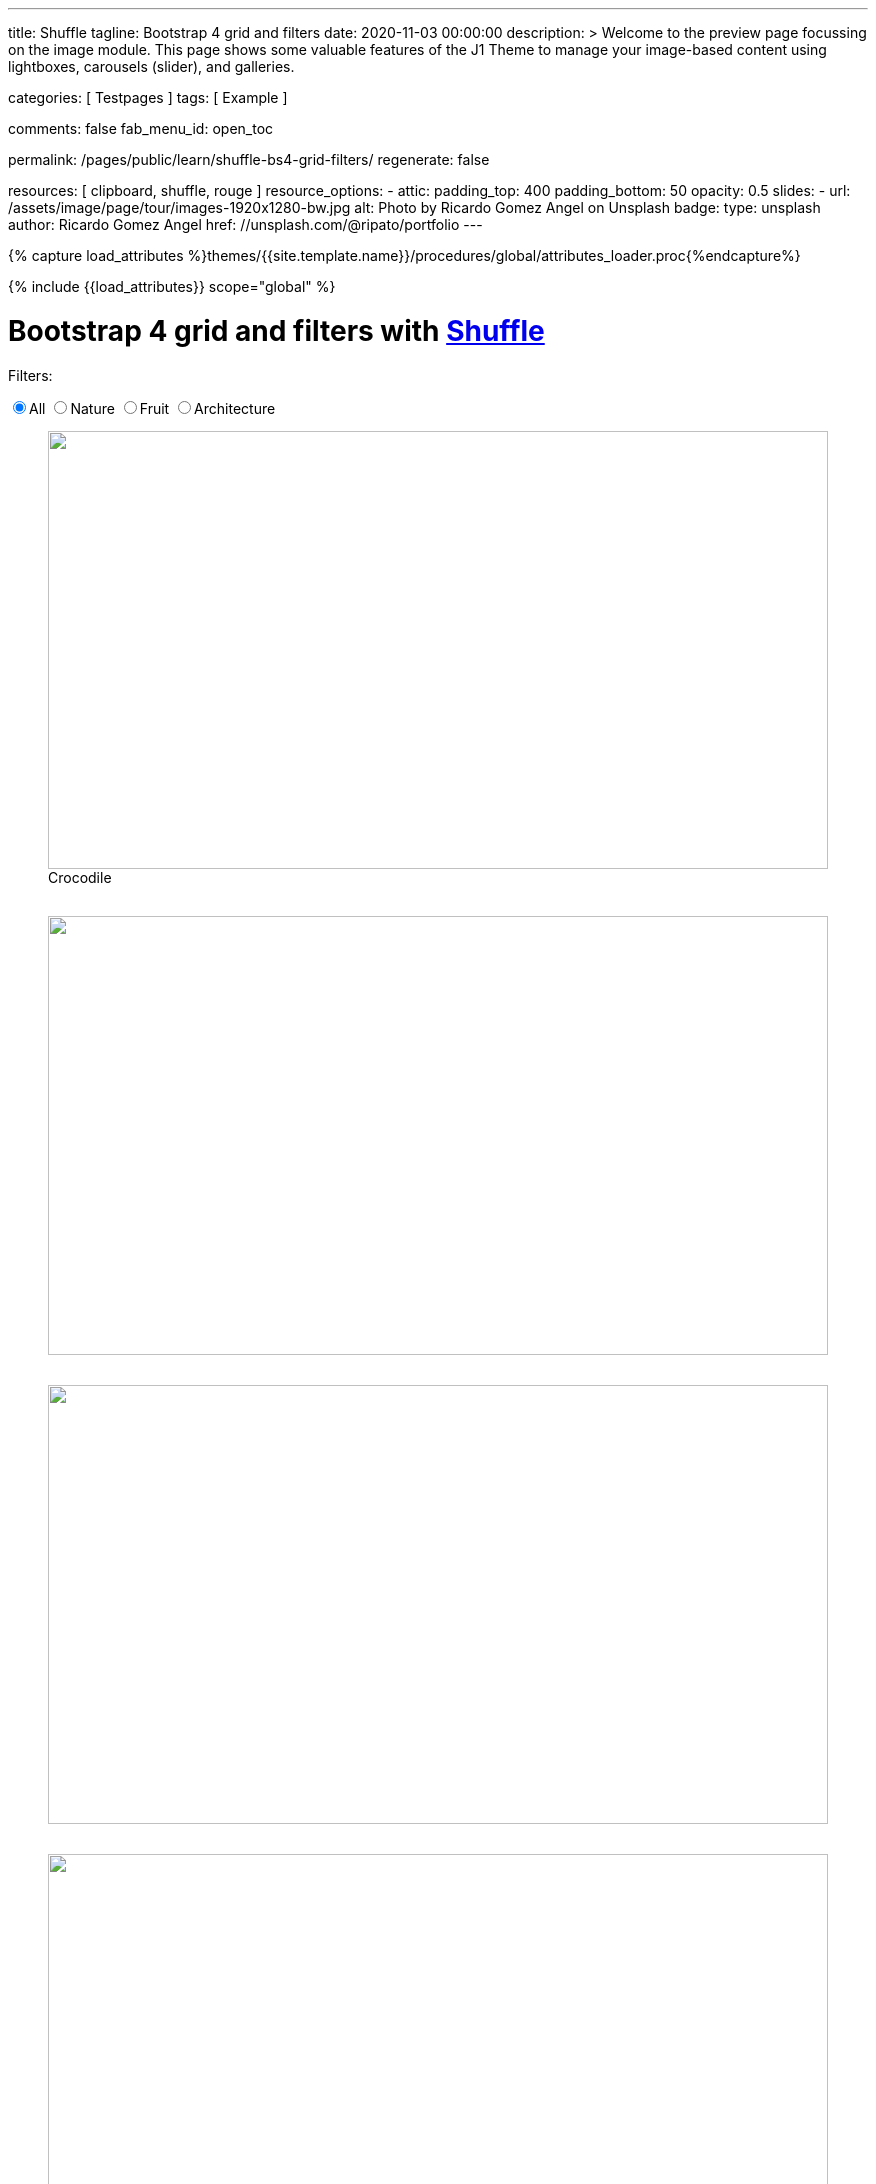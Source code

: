---
title:                                  Shuffle
tagline:                                Bootstrap 4 grid and filters
date:                                   2020-11-03 00:00:00
description: >
                                        Welcome to the preview page focussing on the image module. This page
                                        shows some valuable features of the J1 Theme to manage your image-based
                                        content using lightboxes, carousels (slider), and galleries.

categories:                             [ Testpages ]
tags:                                   [ Example ]

comments:                               false
fab_menu_id:                            open_toc

permalink:                              /pages/public/learn/shuffle-bs4-grid-filters/
regenerate:                             false

resources:                              [ clipboard, shuffle, rouge ]
resource_options:
  - attic:
      padding_top:                      400
      padding_bottom:                   50
      opacity:                          0.5
      slides:
        - url:                          /assets/image/page/tour/images-1920x1280-bw.jpg
          alt:                          Photo by Ricardo Gomez Angel on Unsplash
          badge:
            type:                       unsplash
            author:                     Ricardo Gomez Angel
            href:                       //unsplash.com/@ripato/portfolio
---

// Page Initializer
// =============================================================================
// Enable the Liquid Preprocessor
:page-liquid:

// Set (local) page attributes here
// -----------------------------------------------------------------------------
// :page--attr:                         <attr-value>
:images-dir:                            {imagesdir}/pages/roundtrip/100_present_images

//  Load Liquid procedures
// -----------------------------------------------------------------------------
{% capture load_attributes %}themes/{{site.template.name}}/procedures/global/attributes_loader.proc{%endcapture%}

// Load page attributes
// -----------------------------------------------------------------------------
{% include {{load_attributes}} scope="global" %}

// Page content
// ~~~~~~~~~~~~~~~~~~~~~~~~~~~~~~~~~~~~~~~~~~~~~~~~~~~~~~~~~~~~~~~~~~~~~~~~~~~~~
// https://vestride.github.io/Shuffle/docs/demos


// Include sub-documents (if any)
// -----------------------------------------------------------------------------

++++
  <div class="container mt-3 mb-7">
    <h1 class="mb-3">Bootstrap 4 grid and filters with <a href="https://vestride.github.io/Shuffle/" target="_blank" rel="noopener">Shuffle</a></h1>
    <div class="row">
      <div class="col">
        <p class="mb-1">Filters:</p>
      </div>
    </div>
    <div class="row mb-5">
      <div class="col">
        <div class="btn-group btn-group-toggle" data-toggle="buttons">
          <label class="btn btn-outline-primary active">
          <input type="radio" name="shuffle-filter" value="all" checked="checked">All
          </label>
          <label class="btn btn-outline-primary">
          <input type="radio" name="shuffle-filter" value="nature">Nature
          </label>
          <label class="btn btn-outline-primary">
          <input type="radio" name="shuffle-filter" value="fruit">Fruit
          </label>
          <label class="btn btn-outline-primary">
          <input type="radio" name="shuffle-filter" value="architecture">Architecture
          </label>
        </div>
      </div>
    </div>
    <div class="row my-shuffle shuffle">

      <figure class="image-item col-3 shuffle-item shuffle-item--visible" data-groups='["nature"]'>
        <div class="aspect aspect--16x9">
          <div class="aspect__inner">
            <img src="https://images.unsplash.com/uploads/141310026617203b5980d/c86b8baa?ixlib=rb-0.3.5&amp;q=80&amp;fm=jpg&amp;crop=entropy&amp;cs=tinysrgb&amp;w=600&amp;h=338&amp;fit=crop&amp;s=882e851a008e83b7a80d05bdc96aa817" obj.alt="obj.alt">
          </div>
        </div>
        <figcaption>Crocodile</figcaption>
      </figure>

      <figure class="image-item col-3 shuffle-item shuffle-item--visible" data-groups='["nature"]'>
        <div class="aspect aspect--16x9">
          <div class="aspect__inner"><img src="https://images.unsplash.com/photo-1484402628941-0bb40fc029e7?ixlib=rb-0.3.5&amp;q=80&amp;fm=jpg&amp;crop=entropy&amp;cs=tinysrgb&amp;w=600&amp;h=338&amp;fit=crop&amp;s=6237e62a10fa079d99b088b0db0144ac" obj.alt="obj.alt"></div>
        </div>
      </figure>

      <figure class="image-item col-3 shuffle-item shuffle-item--visible" data-groups='["nature"]'>
        <div class="aspect aspect--16x9">
          <div class="aspect__inner"><img src="https://images.unsplash.com/uploads/1413142095961484763cf/d141726c?ixlib=rb-0.3.5&amp;q=80&amp;fm=jpg&amp;crop=entropy&amp;cs=tinysrgb&amp;w=600&amp;h=338&amp;fit=crop&amp;s=86dc2dcb74588b338dfbb15d959c5037" obj.alt="obj.alt"></div>
        </div>
      </figure>

      <figure class="image-item col-3 shuffle-item shuffle-item--visible" data-groups='["architecture"]'>
        <div class="aspect aspect--16x9">
          <div class="aspect__inner"><img src="https://images.unsplash.com/photo-1465414829459-d228b58caf6e?ixlib=rb-0.3.5&amp;q=80&amp;fm=jpg&amp;crop=entropy&amp;cs=tinysrgb&amp;w=600&amp;h=338&amp;fit=crop&amp;s=7ab1744fe016fb39feb2972244246359" obj.alt="obj.alt"></div>
        </div>
      </figure>

      <figure class="image-item col-3 shuffle-item shuffle-item--visible" data-groups='["nature","architecture"]'>
        <div class="aspect aspect--9x80">
          <div class="aspect__inner"><img src="https://images.unsplash.com/photo-1416184008836-5486f3e2cf58?ixlib=rb-0.3.5&amp;q=80&amp;fm=jpg&amp;crop=entropy&amp;cs=tinysrgb&amp;w=601&amp;h=676&amp;fit=crop&amp;s=5f1f1ffba05979d4248cc16d8eb82f0a" obj.alt="obj.alt"></div>
        </div>
      </figure>

      <figure class="image-item col-3 shuffle-item shuffle-item--visible" data-groups='["nature"]'>
        <div class="aspect aspect--16x9">
          <div class="aspect__inner"><img src="https://images.unsplash.com/photo-1478033394151-c931d5a4bdd6?ixlib=rb-0.3.5&amp;q=80&amp;fm=jpg&amp;crop=entropy&amp;cs=tinysrgb&amp;w=600&amp;h=338&amp;fit=crop&amp;s=57a00aabcfaa1b04fd268ea3ad4a4cbb" obj.alt="obj.alt"></div>
        </div>
      </figure>

      <figure class="image-item col-6 shuffle-item shuffle-item--visible" data-groups='["nature"]'>
        <div class="aspect aspect--32x9">
          <div class="aspect__inner"><img src="https://images.unsplash.com/photo-1473175494278-d83ed8459089?ixlib=rb-0.3.5&amp;q=80&amp;fm=jpg&amp;crop=entropy&amp;cs=tinysrgb&amp;w=1208&amp;h=338&amp;fit=crop&amp;s=fd1cf1e8eddf88ef87015314f85ce3fb" obj.alt="obj.alt"></div>
        </div>
      </figure>

      <figure class="image-item col-3 shuffle-item shuffle-item--visible" data-groups='["nature"]'>
        <div class="aspect aspect--16x9">
          <div class="aspect__inner"><img src="https://images.unsplash.com/photo-1434144893279-2a9fc14e9337?ixlib=rb-0.3.5&amp;q=80&amp;fm=jpg&amp;crop=entropy&amp;cs=tinysrgb&amp;w=600&amp;h=338&amp;fit=crop&amp;s=d2f930bbb91de7e19e6436f5b03897b0" obj.alt="obj.alt"></div>
        </div>
      </figure>

      <figure class="image-item col-3 shuffle-item shuffle-item--visible" data-groups='["fruit"]'>
        <div class="aspect aspect--16x9">
          <div class="aspect__inner"><img src="https://images.unsplash.com/photo-1464454709131-ffd692591ee5?ixlib=rb-0.3.5&amp;q=80&amp;fm=jpg&amp;crop=entropy&amp;cs=tinysrgb&amp;w=600&amp;h=338&amp;fit=crop&amp;s=eda14f45e94e9024f854b1e06708c629" obj.alt="obj.alt"></div>
        </div>
      </figure>

      <figure class="image-item col-3 shuffle-item shuffle-item--visible" data-groups='["nature"]'>
        <div class="aspect aspect--16x9">
          <div class="aspect__inner"><img src="https://images.unsplash.com/photo-1482192596544-9eb780fc7f66?ixlib=rb-0.3.5&amp;q=80&amp;fm=jpg&amp;crop=entropy&amp;cs=tinysrgb&amp;w=600&amp;h=338&amp;fit=crop&amp;s=70dabb0dcc604c558245b72f3109bbbb" obj.alt="obj.alt"></div>
        </div>
      </figure>

      <figure class="image-item col-3 shuffle-item shuffle-item--visible" data-groups='["nature"]'>
        <div class="aspect aspect--16x9">
          <div class="aspect__inner"><img src="https://images.unsplash.com/photo-1447433589675-4aaa569f3e05?ixlib=rb-0.3.5&amp;q=80&amp;fm=jpg&amp;crop=entropy&amp;cs=tinysrgb&amp;w=600&amp;h=338&amp;fit=crop&amp;s=4e19022724205e38e491961f50e47d32" obj.alt="obj.alt"></div>
        </div>
      </figure>

      <figure class="image-item col-3 shuffle-item shuffle-item--visible" data-groups='["nature"]'>
        <div class="aspect aspect--16x9">
          <div class="aspect__inner"><img src="https://images.unsplash.com/photo-1430026996702-608b84ce9281?ixlib=rb-0.3.5&amp;q=80&amp;fm=jpg&amp;crop=entropy&amp;cs=tinysrgb&amp;w=600&amp;h=338&amp;fit=crop&amp;s=363a88755a7b87635641969a8d66f7aa" obj.alt="obj.alt"></div>
        </div>
      </figure>



    </div>
  </div>

  <script id="rendered-js">
    var Shuffle = window.Shuffle;
    var jQuery = window.jQuery;

    var myShuffle = new Shuffle(document.querySelector('.my-shuffle'), {
      itemSelector: '.image-item',
      sizer: '.my-sizer-element',
      buffer: 1 });


    jQuery('input[name="shuffle-filter"]').on('change', function (evt) {
      var input = evt.currentTarget;
      if (input.checked) {
        myShuffle.filter(input.value);
      }
    });
    //# sourceURL=pen.js
  </script>


<style>

/* default styles so shuffle doesn't have to set them (it will if they're missing) */
.my-shuffle {
  position: relative;
  overflow: hidden;
}

/* Make vertical gutters the same as the horizontal ones */
.image-item {
  margin-bottom: 30px;
}

/* Ensure images take up the same space when they load */
/* https://vestride.github.io/Shuffle/images */
.aspect {
  position: relative;
  width: 100%;
  height: 0;
  padding-bottom: 100%;
  overflow: hidden;
}

.aspect__inner {
  position: absolute;
  top: 0;
  right: 0;
  bottom: 0;
  left: 0;
}

.aspect--16x9 {
  padding-bottom: 56.25%;
}

.aspect--9x80 {
  padding-bottom: calc(112.5% + 30px);
}

.aspect--32x9 {
  padding-bottom: calc(28.125% - 8px);
}

.image-item img {
  display: block;
  width: 100%;
  max-width: none;
  height: 100%;
  object-fit: cover;
}

</style>
++++
